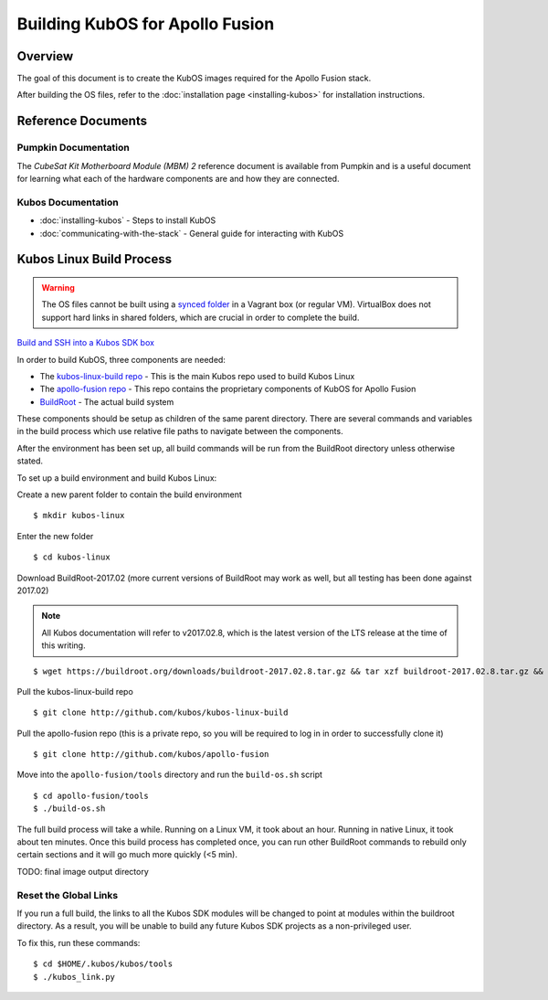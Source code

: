 Building KubOS for Apollo Fusion
================================

Overview
--------

The goal of this document is to create the KubOS images required for the Apollo Fusion stack.

After building the OS files, refer to the :doc:`installation page <installing-kubos>` for installation instructions.

Reference Documents
-------------------

Pumpkin Documentation
~~~~~~~~~~~~~~~~~~~~~

The :title:`CubeSat Kit Motherboard Module (MBM) 2` reference document
is available from Pumpkin and is a useful document for learning what 
each of the hardware components are and how they are connected.

Kubos Documentation
~~~~~~~~~~~~~~~~~~~

-  :doc:`installing-kubos` - Steps to install KubOS
-  :doc:`communicating-with-the-stack` - General guide for interacting with KubOS

Kubos Linux Build Process
-------------------------

.. warning::

    The OS files cannot be built using a `synced folder <https://www.vagrantup.com/docs/synced-folders/>`__ in a Vagrant box (or regular VM).
    VirtualBox does not support hard links in shared folders, which are crucial in order to complete
    the build.
    
`Build and SSH into a Kubos SDK box <http://docs.kubos.co/latest/installation-docs/sdk-installing.html>`__
    
In order to build KubOS, three components are needed:

- The `kubos-linux-build repo <https://github.com/kubos/kubos-linux-build>`__ - This is the main Kubos repo used to build Kubos Linux
- The `apollo-fusion repo <https://github.com/kubos/apollo-fusion>`__ - This repo contains the proprietary components of KubOS for Apollo Fusion
- `BuildRoot <https://buildroot.org/>`__ - The actual build system

These components should be setup as children of the same parent directory. 
There are several commands and variables in the build process which use relative file paths to navigate between the components.

After the environment has been set up, all build commands will be run from the BuildRoot directory unless otherwise stated.

To set up a build environment and build Kubos Linux:

Create a new parent folder to contain the build environment

::

    $ mkdir kubos-linux

Enter the new folder

::

    $ cd kubos-linux

Download BuildRoot-2017.02 (more current versions of BuildRoot may work as well,
but all testing has been done against 2017.02)

.. note:: All Kubos documentation will refer to v2017.02.8, which is the latest version of the LTS release at the time of this writing.

::

    $ wget https://buildroot.org/downloads/buildroot-2017.02.8.tar.gz && tar xzf buildroot-2017.02.8.tar.gz && rm buildroot-2017.02.8.tar.gz

Pull the kubos-linux-build repo

::

    $ git clone http://github.com/kubos/kubos-linux-build
    
Pull the apollo-fusion repo (this is a private repo, so you will be required to log in in order to successfully clone it)

::

    $ git clone http://github.com/kubos/apollo-fusion

Move into the ``apollo-fusion/tools`` directory and run the ``build-os.sh`` script

::

    $ cd apollo-fusion/tools
    $ ./build-os.sh

The full build process will take a while. Running on a Linux VM, it took about
an hour. Running in native Linux, it took about ten minutes. Once this build
process has completed once, you can run other BuildRoot commands to rebuild
only certain sections and it will go much more quickly (<5 min).

TODO: final image output directory

Reset the Global Links
~~~~~~~~~~~~~~~~~~~~~~

If you run a full build, the links to all the Kubos SDK modules will be changed to
point at modules within the buildroot directory. As a result, you will be unable
to build any future Kubos SDK projects as a non-privileged user.

To fix this, run these commands:

::

    $ cd $HOME/.kubos/kubos/tools
    $ ./kubos_link.py
    
